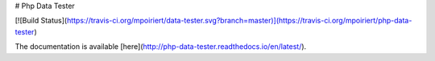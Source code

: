 # Php Data Tester

[![Build Status](https://travis-ci.org/mpoiriert/data-tester.svg?branch=master)](https://travis-ci.org/mpoiriert/php-data-tester)

The documentation is available [here](http://php-data-tester.readthedocs.io/en/latest/).